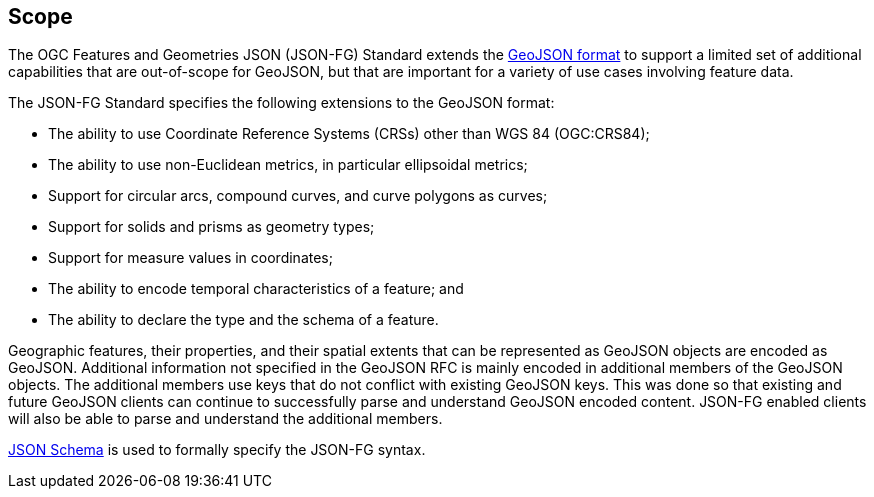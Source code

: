 == Scope

The OGC Features and Geometries JSON (JSON-FG) Standard extends the <<rfc7946,GeoJSON format>> to support a limited set of additional capabilities that are out-of-scope for GeoJSON, but that are important for a variety of use cases involving feature data.

The JSON-FG Standard specifies the following extensions to the GeoJSON format:

* The ability to use Coordinate Reference Systems (CRSs) other than WGS 84 (OGC:CRS84);
* The ability to use non-Euclidean metrics, in particular ellipsoidal metrics;
* Support for circular arcs, compound curves, and curve polygons as curves;
* Support for solids and prisms as geometry types;
* Support for measure values in coordinates;
* The ability to encode temporal characteristics of a feature; and
* The ability to declare the type and the schema of a feature.

Geographic features, their properties, and their spatial extents that can be represented as GeoJSON objects are encoded as GeoJSON. Additional information not specified in the GeoJSON RFC is mainly encoded in additional members of the GeoJSON objects. The additional members use keys that do not conflict with existing GeoJSON keys. This was done so that existing and future GeoJSON clients can continue to successfully parse and understand GeoJSON encoded content. JSON-FG enabled clients will also be able to parse and understand the additional members.

<<json-schema,JSON Schema>> is used to formally specify the JSON-FG syntax.
